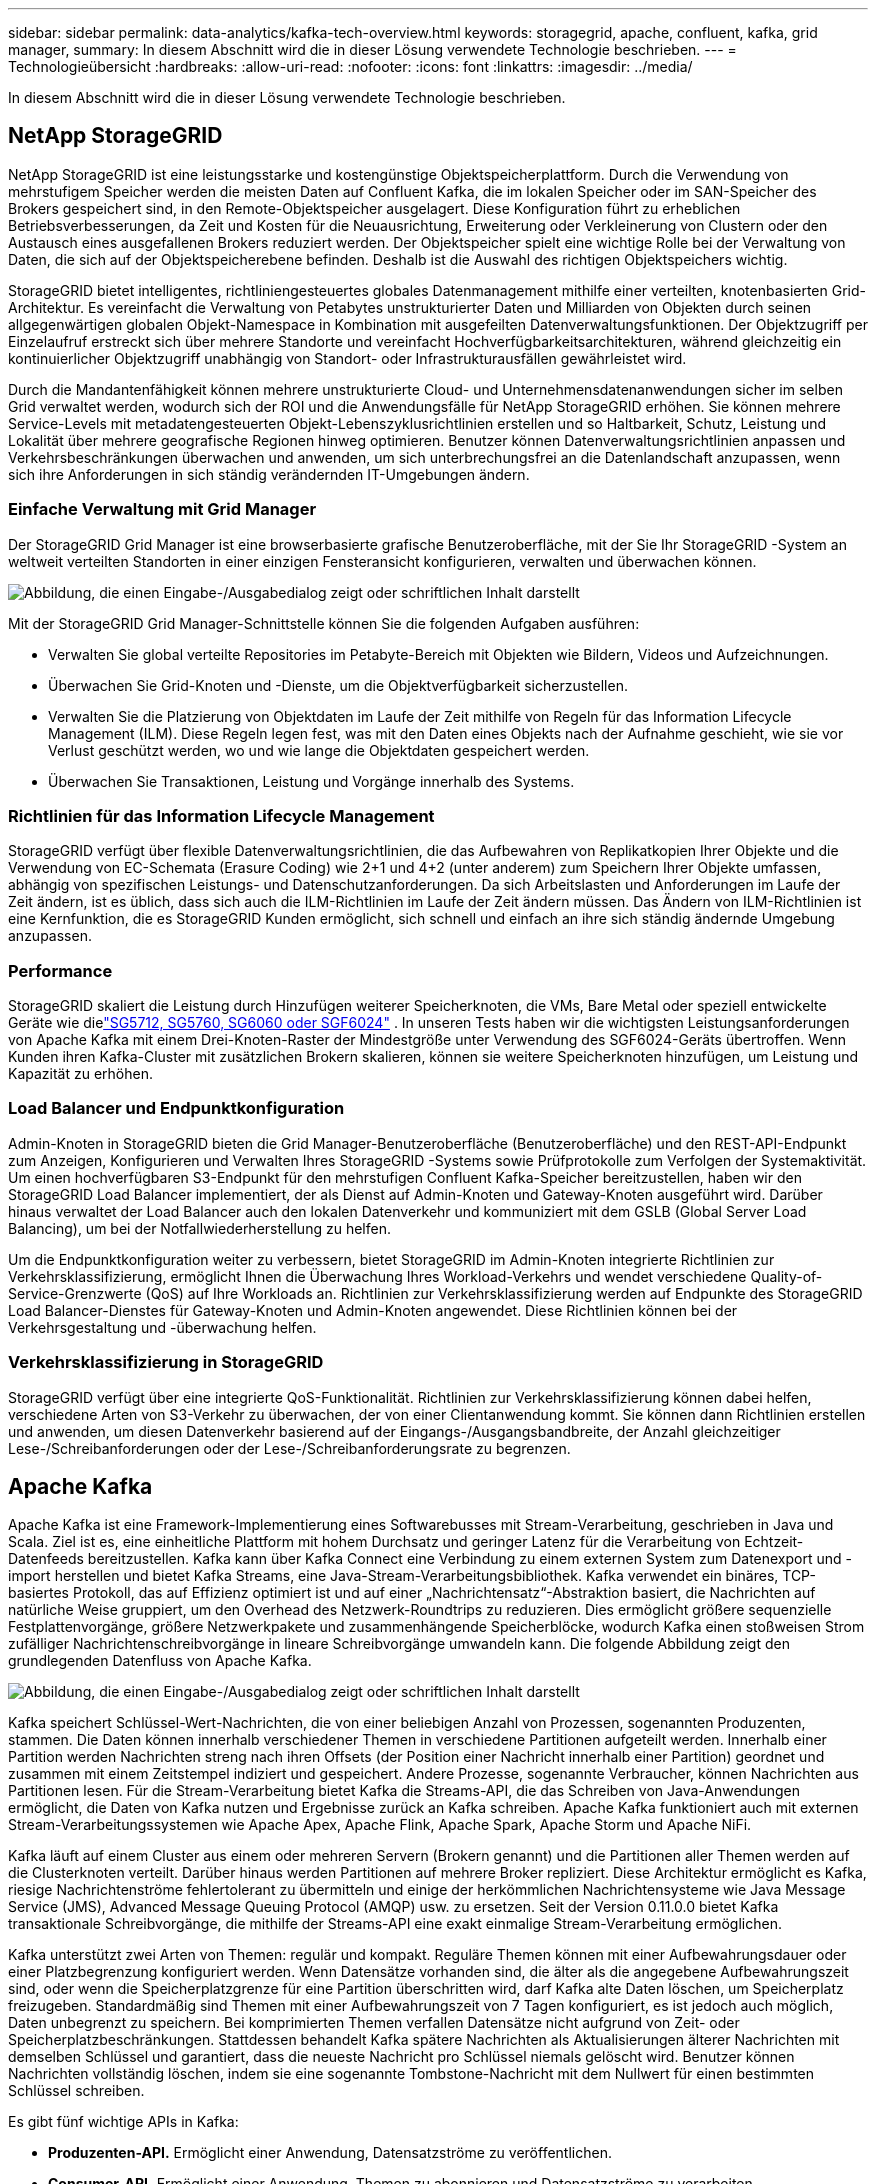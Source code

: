 ---
sidebar: sidebar 
permalink: data-analytics/kafka-tech-overview.html 
keywords: storagegrid, apache, confluent, kafka, grid manager, 
summary: In diesem Abschnitt wird die in dieser Lösung verwendete Technologie beschrieben. 
---
= Technologieübersicht
:hardbreaks:
:allow-uri-read: 
:nofooter: 
:icons: font
:linkattrs: 
:imagesdir: ../media/


[role="lead"]
In diesem Abschnitt wird die in dieser Lösung verwendete Technologie beschrieben.



== NetApp StorageGRID

NetApp StorageGRID ist eine leistungsstarke und kostengünstige Objektspeicherplattform.  Durch die Verwendung von mehrstufigem Speicher werden die meisten Daten auf Confluent Kafka, die im lokalen Speicher oder im SAN-Speicher des Brokers gespeichert sind, in den Remote-Objektspeicher ausgelagert.  Diese Konfiguration führt zu erheblichen Betriebsverbesserungen, da Zeit und Kosten für die Neuausrichtung, Erweiterung oder Verkleinerung von Clustern oder den Austausch eines ausgefallenen Brokers reduziert werden.  Der Objektspeicher spielt eine wichtige Rolle bei der Verwaltung von Daten, die sich auf der Objektspeicherebene befinden. Deshalb ist die Auswahl des richtigen Objektspeichers wichtig.

StorageGRID bietet intelligentes, richtliniengesteuertes globales Datenmanagement mithilfe einer verteilten, knotenbasierten Grid-Architektur.  Es vereinfacht die Verwaltung von Petabytes unstrukturierter Daten und Milliarden von Objekten durch seinen allgegenwärtigen globalen Objekt-Namespace in Kombination mit ausgefeilten Datenverwaltungsfunktionen.  Der Objektzugriff per Einzelaufruf erstreckt sich über mehrere Standorte und vereinfacht Hochverfügbarkeitsarchitekturen, während gleichzeitig ein kontinuierlicher Objektzugriff unabhängig von Standort- oder Infrastrukturausfällen gewährleistet wird.

Durch die Mandantenfähigkeit können mehrere unstrukturierte Cloud- und Unternehmensdatenanwendungen sicher im selben Grid verwaltet werden, wodurch sich der ROI und die Anwendungsfälle für NetApp StorageGRID erhöhen.  Sie können mehrere Service-Levels mit metadatengesteuerten Objekt-Lebenszyklusrichtlinien erstellen und so Haltbarkeit, Schutz, Leistung und Lokalität über mehrere geografische Regionen hinweg optimieren.  Benutzer können Datenverwaltungsrichtlinien anpassen und Verkehrsbeschränkungen überwachen und anwenden, um sich unterbrechungsfrei an die Datenlandschaft anzupassen, wenn sich ihre Anforderungen in sich ständig verändernden IT-Umgebungen ändern.



=== Einfache Verwaltung mit Grid Manager

Der StorageGRID Grid Manager ist eine browserbasierte grafische Benutzeroberfläche, mit der Sie Ihr StorageGRID -System an weltweit verteilten Standorten in einer einzigen Fensteransicht konfigurieren, verwalten und überwachen können.

image:confluent-kafka-004.png["Abbildung, die einen Eingabe-/Ausgabedialog zeigt oder schriftlichen Inhalt darstellt"]

Mit der StorageGRID Grid Manager-Schnittstelle können Sie die folgenden Aufgaben ausführen:

* Verwalten Sie global verteilte Repositories im Petabyte-Bereich mit Objekten wie Bildern, Videos und Aufzeichnungen.
* Überwachen Sie Grid-Knoten und -Dienste, um die Objektverfügbarkeit sicherzustellen.
* Verwalten Sie die Platzierung von Objektdaten im Laufe der Zeit mithilfe von Regeln für das Information Lifecycle Management (ILM).  Diese Regeln legen fest, was mit den Daten eines Objekts nach der Aufnahme geschieht, wie sie vor Verlust geschützt werden, wo und wie lange die Objektdaten gespeichert werden.
* Überwachen Sie Transaktionen, Leistung und Vorgänge innerhalb des Systems.




=== Richtlinien für das Information Lifecycle Management

StorageGRID verfügt über flexible Datenverwaltungsrichtlinien, die das Aufbewahren von Replikatkopien Ihrer Objekte und die Verwendung von EC-Schemata (Erasure Coding) wie 2+1 und 4+2 (unter anderem) zum Speichern Ihrer Objekte umfassen, abhängig von spezifischen Leistungs- und Datenschutzanforderungen.  Da sich Arbeitslasten und Anforderungen im Laufe der Zeit ändern, ist es üblich, dass sich auch die ILM-Richtlinien im Laufe der Zeit ändern müssen.  Das Ändern von ILM-Richtlinien ist eine Kernfunktion, die es StorageGRID Kunden ermöglicht, sich schnell und einfach an ihre sich ständig ändernde Umgebung anzupassen.



=== Performance

StorageGRID skaliert die Leistung durch Hinzufügen weiterer Speicherknoten, die VMs, Bare Metal oder speziell entwickelte Geräte wie dielink:https://www.netapp.com/pdf.html?item=/media/7931-ds-3613.pdf["SG5712, SG5760, SG6060 oder SGF6024"^] .  In unseren Tests haben wir die wichtigsten Leistungsanforderungen von Apache Kafka mit einem Drei-Knoten-Raster der Mindestgröße unter Verwendung des SGF6024-Geräts übertroffen.  Wenn Kunden ihren Kafka-Cluster mit zusätzlichen Brokern skalieren, können sie weitere Speicherknoten hinzufügen, um Leistung und Kapazität zu erhöhen.



=== Load Balancer und Endpunktkonfiguration

Admin-Knoten in StorageGRID bieten die Grid Manager-Benutzeroberfläche (Benutzeroberfläche) und den REST-API-Endpunkt zum Anzeigen, Konfigurieren und Verwalten Ihres StorageGRID -Systems sowie Prüfprotokolle zum Verfolgen der Systemaktivität.  Um einen hochverfügbaren S3-Endpunkt für den mehrstufigen Confluent Kafka-Speicher bereitzustellen, haben wir den StorageGRID Load Balancer implementiert, der als Dienst auf Admin-Knoten und Gateway-Knoten ausgeführt wird.  Darüber hinaus verwaltet der Load Balancer auch den lokalen Datenverkehr und kommuniziert mit dem GSLB (Global Server Load Balancing), um bei der Notfallwiederherstellung zu helfen.

Um die Endpunktkonfiguration weiter zu verbessern, bietet StorageGRID im Admin-Knoten integrierte Richtlinien zur Verkehrsklassifizierung, ermöglicht Ihnen die Überwachung Ihres Workload-Verkehrs und wendet verschiedene Quality-of-Service-Grenzwerte (QoS) auf Ihre Workloads an.  Richtlinien zur Verkehrsklassifizierung werden auf Endpunkte des StorageGRID Load Balancer-Dienstes für Gateway-Knoten und Admin-Knoten angewendet.  Diese Richtlinien können bei der Verkehrsgestaltung und -überwachung helfen.



=== Verkehrsklassifizierung in StorageGRID

StorageGRID verfügt über eine integrierte QoS-Funktionalität.  Richtlinien zur Verkehrsklassifizierung können dabei helfen, verschiedene Arten von S3-Verkehr zu überwachen, der von einer Clientanwendung kommt.  Sie können dann Richtlinien erstellen und anwenden, um diesen Datenverkehr basierend auf der Eingangs-/Ausgangsbandbreite, der Anzahl gleichzeitiger Lese-/Schreibanforderungen oder der Lese-/Schreibanforderungsrate zu begrenzen.



== Apache Kafka

Apache Kafka ist eine Framework-Implementierung eines Softwarebusses mit Stream-Verarbeitung, geschrieben in Java und Scala.  Ziel ist es, eine einheitliche Plattform mit hohem Durchsatz und geringer Latenz für die Verarbeitung von Echtzeit-Datenfeeds bereitzustellen.  Kafka kann über Kafka Connect eine Verbindung zu einem externen System zum Datenexport und -import herstellen und bietet Kafka Streams, eine Java-Stream-Verarbeitungsbibliothek.  Kafka verwendet ein binäres, TCP-basiertes Protokoll, das auf Effizienz optimiert ist und auf einer „Nachrichtensatz“-Abstraktion basiert, die Nachrichten auf natürliche Weise gruppiert, um den Overhead des Netzwerk-Roundtrips zu reduzieren.  Dies ermöglicht größere sequenzielle Festplattenvorgänge, größere Netzwerkpakete und zusammenhängende Speicherblöcke, wodurch Kafka einen stoßweisen Strom zufälliger Nachrichtenschreibvorgänge in lineare Schreibvorgänge umwandeln kann.  Die folgende Abbildung zeigt den grundlegenden Datenfluss von Apache Kafka.

image:confluent-kafka-005.png["Abbildung, die einen Eingabe-/Ausgabedialog zeigt oder schriftlichen Inhalt darstellt"]

Kafka speichert Schlüssel-Wert-Nachrichten, die von einer beliebigen Anzahl von Prozessen, sogenannten Produzenten, stammen.  Die Daten können innerhalb verschiedener Themen in verschiedene Partitionen aufgeteilt werden.  Innerhalb einer Partition werden Nachrichten streng nach ihren Offsets (der Position einer Nachricht innerhalb einer Partition) geordnet und zusammen mit einem Zeitstempel indiziert und gespeichert.  Andere Prozesse, sogenannte Verbraucher, können Nachrichten aus Partitionen lesen.  Für die Stream-Verarbeitung bietet Kafka die Streams-API, die das Schreiben von Java-Anwendungen ermöglicht, die Daten von Kafka nutzen und Ergebnisse zurück an Kafka schreiben.  Apache Kafka funktioniert auch mit externen Stream-Verarbeitungssystemen wie Apache Apex, Apache Flink, Apache Spark, Apache Storm und Apache NiFi.

Kafka läuft auf einem Cluster aus einem oder mehreren Servern (Brokern genannt) und die Partitionen aller Themen werden auf die Clusterknoten verteilt.  Darüber hinaus werden Partitionen auf mehrere Broker repliziert.  Diese Architektur ermöglicht es Kafka, riesige Nachrichtenströme fehlertolerant zu übermitteln und einige der herkömmlichen Nachrichtensysteme wie Java Message Service (JMS), Advanced Message Queuing Protocol (AMQP) usw. zu ersetzen.  Seit der Version 0.11.0.0 bietet Kafka transaktionale Schreibvorgänge, die mithilfe der Streams-API eine exakt einmalige Stream-Verarbeitung ermöglichen.

Kafka unterstützt zwei Arten von Themen: regulär und kompakt.  Reguläre Themen können mit einer Aufbewahrungsdauer oder einer Platzbegrenzung konfiguriert werden.  Wenn Datensätze vorhanden sind, die älter als die angegebene Aufbewahrungszeit sind, oder wenn die Speicherplatzgrenze für eine Partition überschritten wird, darf Kafka alte Daten löschen, um Speicherplatz freizugeben.  Standardmäßig sind Themen mit einer Aufbewahrungszeit von 7 Tagen konfiguriert, es ist jedoch auch möglich, Daten unbegrenzt zu speichern.  Bei komprimierten Themen verfallen Datensätze nicht aufgrund von Zeit- oder Speicherplatzbeschränkungen.  Stattdessen behandelt Kafka spätere Nachrichten als Aktualisierungen älterer Nachrichten mit demselben Schlüssel und garantiert, dass die neueste Nachricht pro Schlüssel niemals gelöscht wird.  Benutzer können Nachrichten vollständig löschen, indem sie eine sogenannte Tombstone-Nachricht mit dem Nullwert für einen bestimmten Schlüssel schreiben.

Es gibt fünf wichtige APIs in Kafka:

* *Produzenten-API.*  Ermöglicht einer Anwendung, Datensatzströme zu veröffentlichen.
* *Consumer-API.*  Ermöglicht einer Anwendung, Themen zu abonnieren und Datensatzströme zu verarbeiten.
* *Connector-API.*  Führt die wiederverwendbaren Producer- und Consumer-APIs aus, die die Themen mit den vorhandenen Anwendungen verknüpfen können.
* *Streams-API.*  Diese API konvertiert die Eingabeströme in Ausgaben und erzeugt das Ergebnis.
* *Admin-API.*  Wird zum Verwalten von Kafka-Themen, Brokern und anderen Kafka-Objekten verwendet.


Die Consumer- und Producer-APIs bauen auf dem Kafka-Messaging-Protokoll auf und bieten eine Referenzimplementierung für Kafka-Consumer- und Producer-Clients in Java.  Das zugrunde liegende Nachrichtenprotokoll ist ein Binärprotokoll, das Entwickler verwenden können, um ihre eigenen Consumer- oder Producer-Clients in jeder beliebigen Programmiersprache zu schreiben.  Dadurch wird Kafka aus dem Ökosystem der Java Virtual Machine (JVM) entsperrt.  Eine Liste der verfügbaren Nicht-Java-Clients wird im Apache Kafka-Wiki verwaltet.



=== Apache Kafka-Anwendungsfälle

Apache Kafka wird am häufigsten für Messaging, Website-Aktivitätsverfolgung, Metriken, Protokollaggregation, Stream-Verarbeitung, Event Sourcing und Commit-Protokollierung verwendet.

* Kafka verfügt über einen verbesserten Durchsatz, integrierte Partitionierung, Replikation und Fehlertoleranz, was es zu einer guten Lösung für groß angelegte Nachrichtenverarbeitungsanwendungen macht.
* Kafka kann die Aktivitäten eines Benutzers (Seitenaufrufe, Suchvorgänge) in einer Tracking-Pipeline als eine Reihe von Publish-Subscribe-Feeds in Echtzeit wiederherstellen.
* Kafka wird häufig für Betriebsüberwachungsdaten verwendet.  Dabei werden Statistiken aus verteilten Anwendungen aggregiert, um zentralisierte Feeds mit Betriebsdaten zu erstellen.
* Viele Leute verwenden Kafka als Ersatz für eine Protokollaggregationslösung.  Bei der Protokollaggregation werden in der Regel physische Protokolldateien von Servern gesammelt und zur Verarbeitung an einem zentralen Ort (z. B. einem Dateiserver oder HDFS) abgelegt.  Kafka abstrahiert Dateidetails und bietet eine sauberere Abstraktion von Protokoll- oder Ereignisdaten als Nachrichtenstrom.  Dies ermöglicht eine Verarbeitung mit geringerer Latenz und eine einfachere Unterstützung mehrerer Datenquellen und einer verteilten Datennutzung.
* Viele Kafka-Benutzer verarbeiten Daten in Verarbeitungspipelines, die aus mehreren Phasen bestehen, in denen Roheingabedaten aus Kafka-Themen verwendet und dann aggregiert, angereichert oder anderweitig in neue Themen zur weiteren Verwendung oder Weiterverarbeitung umgewandelt werden.  Beispielsweise könnte eine Verarbeitungspipeline zum Empfehlen von Nachrichtenartikeln Artikelinhalte aus RSS-Feeds crawlen und in einem „Artikel“-Thema veröffentlichen.  Bei der weiteren Verarbeitung kann dieser Inhalt normalisiert oder dedupliziert und der bereinigte Artikelinhalt in einem neuen Thema veröffentlicht werden. In einer letzten Verarbeitungsphase kann versucht werden, den Benutzern diesen Inhalt zu empfehlen.  Solche Verarbeitungspipelines erstellen Diagramme von Echtzeit-Datenflüssen basierend auf den einzelnen Themen.
* Event Sourcing ist ein Anwendungsdesignstil, bei dem Statusänderungen als zeitlich geordnete Abfolge von Datensätzen protokolliert werden.  Die Unterstützung von Kafka für sehr große gespeicherte Protokolldaten macht es zu einem hervorragenden Backend für eine in diesem Stil erstellte Anwendung.
* Kafka kann als eine Art externes Commit-Log für ein verteiltes System dienen.  Das Protokoll hilft bei der Replikation von Daten zwischen Knoten und fungiert als Neusynchronisierungsmechanismus für ausgefallene Knoten, um ihre Daten wiederherzustellen.  Die Protokollkomprimierungsfunktion in Kafka unterstützt diesen Anwendungsfall.




== Zusammenfließend

Confluent Platform ist eine unternehmensreife Plattform, die Kafka um erweiterte Funktionen ergänzt, die die Anwendungsentwicklung und Konnektivität beschleunigen, Transformationen durch Stream-Verarbeitung ermöglichen, Unternehmensabläufe im großen Maßstab vereinfachen und strenge Architekturanforderungen erfüllen sollen.  Confluent wurde von den ursprünglichen Entwicklern von Apache Kafka entwickelt und erweitert die Vorteile von Kafka um Funktionen auf Unternehmensniveau, während es gleichzeitig den Aufwand für die Verwaltung oder Überwachung von Kafka verringert.  Heute nutzen über 80 % der Fortune 100-Unternehmen Datenstreaming-Technologie – und die meisten von ihnen verwenden Confluent.



=== Warum Confluent?

Durch die Integration historischer und Echtzeitdaten in eine einzige, zentrale Quelle der Wahrheit erleichtert Confluent den Aufbau einer völlig neuen Kategorie moderner, ereignisgesteuerter Anwendungen, den Aufbau einer universellen Datenpipeline und die Erschließung leistungsstarker neuer Anwendungsfälle mit voller Skalierbarkeit, Leistung und Zuverlässigkeit.



=== Wofür wird Confluent verwendet?

Mit der Confluent Platform können Sie sich darauf konzentrieren, wie Sie aus Ihren Daten geschäftlichen Nutzen ziehen, anstatt sich um die zugrunde liegenden Mechanismen zu kümmern, beispielsweise darum, wie Daten zwischen unterschiedlichen Systemen transportiert oder integriert werden.  Insbesondere vereinfacht die Confluent Platform die Verbindung von Datenquellen mit Kafka, die Erstellung von Streaming-Anwendungen sowie die Sicherung, Überwachung und Verwaltung Ihrer Kafka-Infrastruktur.  Heute wird die Confluent Platform für eine breite Palette von Anwendungsfällen in zahlreichen Branchen eingesetzt, von Finanzdienstleistungen, Omnichannel-Einzelhandel und autonomen Autos bis hin zu Betrugserkennung, Microservices und IoT.

Die folgende Abbildung zeigt die Komponenten der Confluent Kafka-Plattform.

image:confluent-kafka-006.png["Abbildung, die einen Eingabe-/Ausgabedialog zeigt oder schriftlichen Inhalt darstellt"]



=== Überblick über die Event-Streaming-Technologie von Confluent

Der Kern der Confluent Platform ist https://kafka.apache.org/["Apache Kafka"^] , die beliebteste Open-Source-Plattform für verteiltes Streaming.  Die wichtigsten Funktionen von Kafka sind:

* Veröffentlichen und abonnieren Sie Datensatz-Streams.
* Speichern Sie Datensatzströme fehlertolerant.
* Verarbeiten Sie Datensatzströme.


Die Confluent Platform umfasst standardmäßig auch Schema Registry, REST Proxy, insgesamt über 100 vorgefertigte Kafka-Konnektoren und ksqlDB.



=== Übersicht über die Enterprise-Funktionen der Confluent-Plattform

* *Confluent-Kontrollzentrum.*  Ein GUI-basiertes System zur Verwaltung und Überwachung von Kafka.  Es ermöglicht Ihnen die einfache Verwaltung von Kafka Connect und das Erstellen, Bearbeiten und Verwalten von Verbindungen zu anderen Systemen.
* *Confluent für Kubernetes.*  Confluent für Kubernetes ist ein Kubernetes-Operator.  Kubernetes-Operatoren erweitern die Orchestrierungsfunktionen von Kubernetes, indem sie die einzigartigen Funktionen und Anforderungen für eine bestimmte Plattformanwendung bereitstellen.  Für die Confluent Platform bedeutet dies eine erhebliche Vereinfachung des Bereitstellungsprozesses von Kafka auf Kubernetes und die Automatisierung typischer Aufgaben im Lebenszyklus der Infrastruktur.
* *Konfluente Konnektoren zu Kafka.*  Konnektoren verwenden die Kafka Connect-API, um Kafka mit anderen Systemen wie Datenbanken, Schlüssel-Wert-Speichern, Suchindizes und Dateisystemen zu verbinden.  Confluent Hub verfügt über herunterladbare Konnektoren für die gängigsten Datenquellen und -senken, einschließlich vollständig getesteter und unterstützter Versionen dieser Konnektoren mit Confluent Platform.  Weitere Details finden Sie https://docs.confluent.io/home/connect/userguide.html["hier,"^] .
* *Selbstausgleichende Cluster.*  Bietet automatisierten Lastausgleich, Fehlererkennung und Selbstheilung.  Es bietet Unterstützung für das Hinzufügen oder Außerbetriebnehmen von Brokern nach Bedarf, ohne dass eine manuelle Anpassung erforderlich ist.
* *Konfluente Clusterverknüpfung.*  Verbindet Cluster direkt miteinander und spiegelt Themen von einem Cluster zum anderen über eine Linkbrücke.  Die Clusterverknüpfung vereinfacht die Einrichtung von Multi-Datacenter-, Multi-Cluster- und Hybrid-Cloud-Bereitstellungen.
* *Confluent automatischer Datenausgleich.*  Überwacht Ihren Cluster hinsichtlich der Anzahl der Broker, der Größe der Partitionen, der Anzahl der Partitionen und der Anzahl der Leader innerhalb des Clusters.  Sie können Daten verschieben, um eine gleichmäßige Arbeitslast in Ihrem Cluster zu erreichen, und gleichzeitig den Datenverkehr drosseln, um die Auswirkungen auf die Produktionsarbeitslasten während der Neuverteilung zu minimieren.
* *Konfluenter Replikator.*  Macht es einfacher als je zuvor, mehrere Kafka-Cluster in mehreren Rechenzentren zu verwalten.
* *Stufenspeicher.*  Bietet Optionen zum Speichern großer Mengen von Kafka-Daten bei Ihrem bevorzugten Cloud-Anbieter und reduziert so den Betriebsaufwand und die Kosten.  Mit Tiered Storage können Sie Daten auf kostengünstigem Objektspeicher aufbewahren und Broker nur dann skalieren, wenn Sie mehr Rechenressourcen benötigen.
* *Confluent JMS-Client.*  Confluent Platform enthält einen JMS-kompatiblen Client für Kafka.  Dieser Kafka-Client implementiert die JMS 1.1-Standard-API und verwendet Kafka-Broker als Backend.  Dies ist nützlich, wenn Sie über ältere Anwendungen verfügen, die JMS verwenden, und Sie den vorhandenen JMS-Nachrichtenbroker durch Kafka ersetzen möchten.
* *Confluent MQTT-Proxy.*  Bietet eine Möglichkeit, Daten von MQTT-Geräten und -Gateways direkt an Kafka zu veröffentlichen, ohne dass ein MQTT-Broker dazwischengeschaltet werden muss.
* *Confluent-Sicherheits-Plugins.*  Confluent-Sicherheits-Plugins werden verwendet, um verschiedenen Tools und Produkten der Confluent-Plattform Sicherheitsfunktionen hinzuzufügen.  Derzeit ist ein Plug-In für den Confluent REST-Proxy verfügbar, das bei der Authentifizierung eingehender Anfragen hilft und den authentifizierten Auftraggeber an Anfragen an Kafka weitergibt.  Dadurch können Confluent REST-Proxy-Clients die Multitenant-Sicherheitsfunktionen des Kafka-Brokers nutzen.

